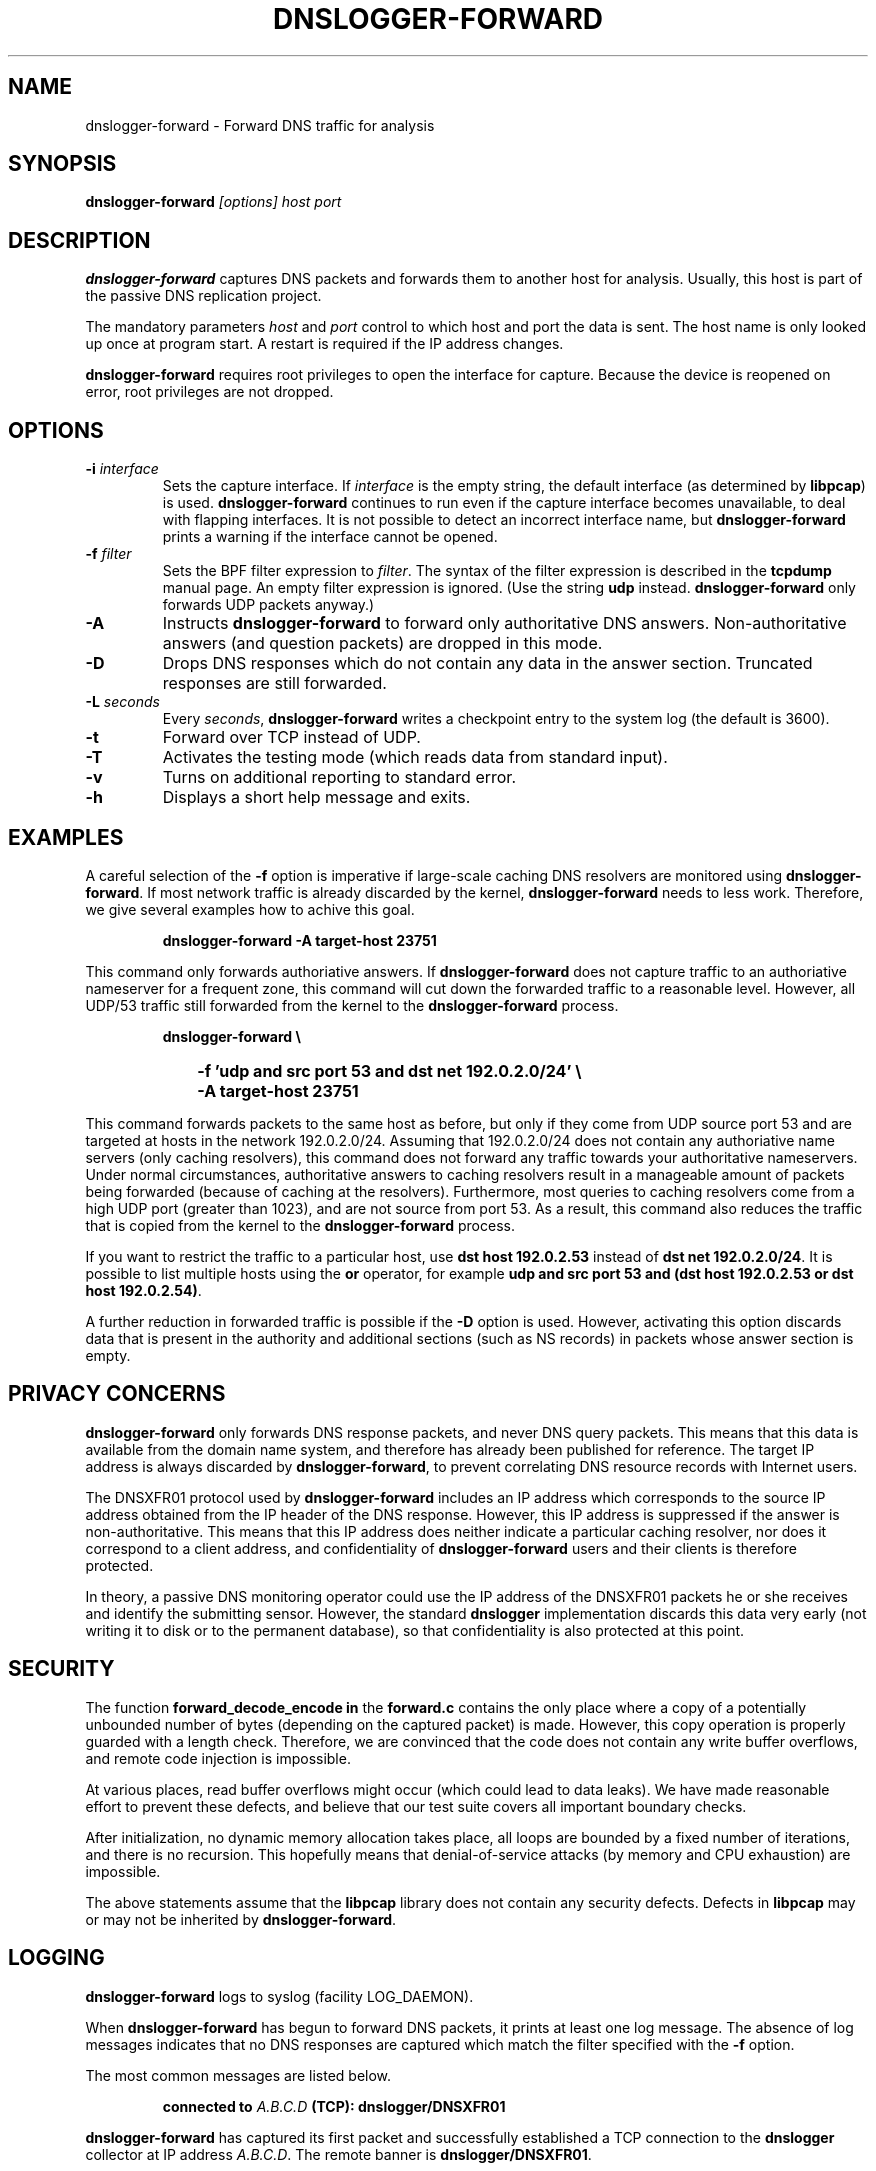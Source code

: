 .\" dnslogger-forward - Forward DNS traffic for analysis
.\" Copyright (C) 2004 Florian Weimer
.\"
.\" This program is free software; you can redistribute it and/or modify
.\" it under the terms of the GNU General Public License as published by
.\" the Free Software Foundation; either version 2 of the License, or
.\" (at your option) any later version.
.\"
.\" This program is distributed in the hope that it will be useful,
.\" but WITHOUT ANY WARRANTY; without even the implied warranty of
.\" MERCHANTABILITY or FITNESS FOR A PARTICULAR PURPOSE.  See the
.\" GNU General Public License for more details.
.\"
.\" You should have received a copy of the GNU General Public License
.\" along with this program; if not, write to the Free Software
.\" Foundation, Inc., 59 Temple Place, Suite 330, Boston, MA  02111-1307  USA
.\"
.TH DNSLOGGER-FORWARD 8 2004-10-14 "" ""
.SH NAME
dnslogger-forward \- Forward DNS traffic for analysis
.SH SYNOPSIS
.B dnslogger-forward
.I [options] host port
.SH DESCRIPTION
.B dnslogger-forward
captures DNS packets and forwards them to another host for analysis.
Usually, this host is part of the passive DNS replication project.
.PP
The mandatory parameters
.I host
and
.I port
control to which host and port the data is sent.  The host name is
only looked up once at program start.  A restart is required if the IP
address changes.
.PP
.B dnslogger-forward
requires root privileges to open the interface for capture.  Because
the device is reopened on error, root privileges are not dropped.
.SH OPTIONS
.TP
.B -i \fIinterface\fP
Sets the capture interface.  If
.I interface
is the empty string, the default interface (as determined by
.BR libpcap )
is used.
.B dnslogger-forward
continues to run even if the capture interface becomes unavailable, to
deal with flapping interfaces.  It is not possible to detect an
incorrect interface name, but
.B dnslogger-forward
prints a warning if the interface cannot be opened.
.TP
.B -f \fIfilter\fP
Sets the BPF filter expression to
.IR filter .
The syntax of the filter expression is described in the
.B tcpdump
manual page.  An empty filter expression is ignored.  (Use the string
.B udp
instead.
.B dnslogger-forward
only forwards UDP packets anyway.)
.TP
.B -A
Instructs
.B dnslogger-forward
to forward only authoritative DNS answers.  Non-authoritative answers
(and question packets) are dropped in this mode.
.TP
.B -D
Drops DNS responses which do not contain any data in the answer
section.  Truncated responses are still forwarded.
.TP
.B -L \fIseconds\fP
Every
.IR seconds ,
.B dnslogger-forward
writes a checkpoint entry to the system log (the default is 3600).
.TP
.B -t
Forward over TCP instead of UDP.
.TP
.B -T
Activates the testing mode (which reads data from standard input).
.TP
.B -v
Turns on additional reporting to standard error.
.TP
.B -h
Displays a short help message and exits.
.SH "EXAMPLES"
A careful selection of the
.B -f
option is imperative if large-scale caching DNS resolvers are
monitored using
.BR dnslogger-forward .
If most network traffic is already discarded by the kernel,
.B dnslogger-forward
needs to less work.  Therefore, we give several examples how to achive
this goal.
.IP
.PD 0
.B dnslogger-forward -A target-host 23751
.PD
.PP
This command only forwards authoriative answers.  If
.B dnslogger-forward
does not capture traffic to an authoriative nameserver for a frequent
zone, this command will cut down the forwarded traffic to a reasonable
level.  However, all UDP/53 traffic still forwarded from the kernel to
the
.B dnslogger-forward
process.
.IP
.PD 0
.B dnslogger-forward \e
.IP "" 1in
.B -f 'udp and src port 53 and dst net 192.0.2.0/24' \e
.IP "" 1in
.B -A target-host 23751
.PD
.PP
This command forwards packets to the same host as before, but only if
they come from UDP source port 53 and are targeted at hosts in the
network 192.0.2.0/24.  Assuming that 192.0.2.0/24 does not contain any
authoriative name servers (only caching resolvers), this command does
not forward any traffic towards your authoritative nameservers.  Under
normal circumstances, authoritative answers to caching resolvers
result in a manageable amount of packets being forwarded (because of
caching at the resolvers).  Furthermore, most queries to caching
resolvers come from a high UDP port (greater than 1023), and are not
source from port 53.  As a result, this command also reduces the
traffic that is copied from the kernel to the
.B dnslogger-forward
process.
.PP
If you want to restrict the traffic to a particular host, use
.B dst host 192.0.2.53
instead of
.BR "dst net 192.0.2.0/24" .
It is possible to list multiple hosts using the
.B or
operator, for example
.BR "udp and src port 53 and (dst host 192.0.2.53 or dst host 192.0.2.54)" .
.PP
A further reduction in forwarded traffic is possible if the 
.B -D
option is used.  However, activating this option discards data that is
present in the authority and additional sections (such as NS records)
in packets whose answer section is empty.
.SH "PRIVACY CONCERNS"
.B dnslogger-forward
only forwards DNS response packets, and never DNS query packets.  This
means that this data is available from the domain name system, and
therefore has already been published for reference.  The target IP
address is always discarded by
.BR dnslogger-forward ,
to prevent correlating DNS resource records with Internet users.
.PP
The DNSXFR01 protocol used by
.B dnslogger-forward
includes an IP address which corresponds to the source IP address
obtained from the IP header of the DNS response.  However, this IP
address is suppressed if the answer is non-authoritative.  This means
that this IP address does neither indicate a particular caching
resolver, nor does it correspond to a client address, and
confidentiality of
.B dnslogger-forward
users and their clients is therefore protected.
.PP
In theory, a passive DNS monitoring operator could use the IP address
of the DNSXFR01 packets he or she receives and identify the submitting
sensor.  However, the standard
.B dnslogger
implementation discards this data very early (not writing it to disk
or to the permanent database), so that confidentiality is also
protected at this point.
.SH "SECURITY"
The function
.B forward_decode_encode in
the
.B forward.c
contains the only place where a copy of a potentially unbounded number
of bytes (depending on the captured packet) is made.  However, this
copy operation is properly guarded with a length check.  Therefore, we
are convinced that the code does not contain any write buffer
overflows, and remote code injection is impossible.
.PP
At various places, read buffer overflows might occur (which could lead
to data leaks).  We have made reasonable effort to prevent these
defects, and believe that our test suite covers all important boundary
checks.
.PP
After initialization, no dynamic memory allocation takes place, all
loops are bounded by a fixed number of iterations, and there is no
recursion.  This hopefully means that denial-of-service attacks (by
memory and CPU exhaustion) are impossible.
.PP
The above statements assume that the
.B libpcap
library does not contain any security defects.  Defects in
.B libpcap
may or may not be inherited by
.BR dnslogger-forward .
.SH "LOGGING"
.B dnslogger-forward
logs to syslog (facility LOG_DAEMON).
.P
When
.B dnslogger-forward
has begun to forward DNS packets, it prints at least one log message.
The absence of log messages indicates that no DNS responses are
captured which match the filter specified with the
.B -f
option.
.P
The most common messages are listed below.
.IP
.PD 0
.B connected to \fIA.B.C.D\fP (TCP): dnslogger/DNSXFR01
.PD
.PP
.B dnslogger-forward
has captured its first packet and successfully established
a TCP connection to the
.B dnslogger
collector at IP address
.IR A.B.C.D .
The remote banner is
.BR dnslogger/DNSXFR01 .
.IP
.PD 0
.B forwarding to \fIA.B.C.D\fP (UDP)
.PD
.PP
.B dnslogger-forward
has captured its first packet, which is about to be forwarded to the
.B dnslogger
collector at
.IR A.B.C.D .
.IP
.PD 0
.B \fIx\fP packets/\fIy\fP bytes received,
.B \fIx\fP packets/\fIy\fP bytes forwarded,
.B \fIx\fP packets dropped
.PD
.PP
This is an example log checkpoint which is written at the interval
specified with the
.B -L
option.  If significant amounts of packets are dropped and you are
using TCP mode (the
.B -t
option), consider switching to UDP mode.
.IP
.PD 0
.B could not write packet:
.I error message
.PD
.PP
A write operation on the socket which forwards packets to the
.B dnslogger
host failed.  In TCP mode, a new connection is established.  In UDP
mode, a new UDP socket is created.
.SH "BUGS"
It should be possible to run
.B dnslogger-forward
as a background daemon.
.SH "REPORTING BUGS"
Report bugs to <dnslogger-bugs@lists.enyo.de>.
.SH AUTHOR
.B dnslogger-forward
was written by Florian Weimer.
.SH "SEE ALSO"
.BR tcpdump "(8)"
